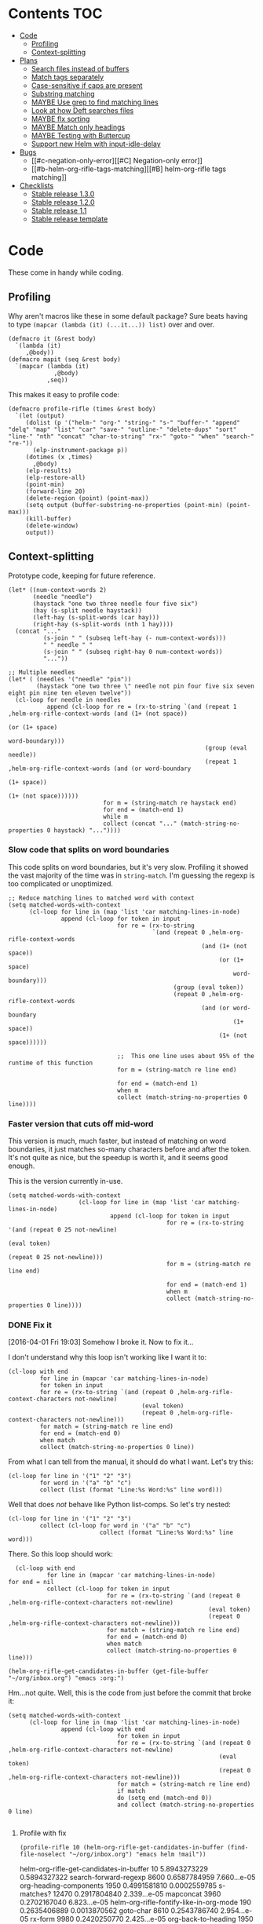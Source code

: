 * Contents :TOC:
 - [[#code][Code]]
     - [[#profiling][Profiling]]
     - [[#context-splitting][Context-splitting]]
 - [[#plans][Plans]]
     - [[#search-files-instead-of-buffers][Search files instead of buffers]]
     - [[#match-tags-separately][Match tags separately]]
     - [[#case-sensitive-if-caps-are-present][Case-sensitive if caps are present]]
     - [[#substring-matching][Substring matching]]
     - [[#maybe-use-grep-to-find-matching-lines][MAYBE Use grep to find matching lines]]
     - [[#look-at-how-deft-searches-files][Look at how Deft searches files]]
     - [[#maybe-flx-sorting][MAYBE flx sorting]]
     - [[#maybe-match-only-headings][MAYBE Match only headings]]
     - [[#maybe-testing-with-buttercup][MAYBE Testing with Buttercup]]
     - [[#support-new-helm-with-input-idle-delay][Support new Helm with input-idle-delay]]
 - [[#bugs][Bugs]]
     - [[#c-negation-only-error][[#C] Negation-only error]]
     - [[#b-helm-org-rifle-tags-matching][[#B] helm-org-rifle tags matching]]
 - [[#checklists][Checklists]]
     - [[#stable-release-130][Stable release 1.3.0]]
     - [[#stable-release-120][Stable release 1.2.0]]
     - [[#stable-release-11][Stable release 1.1]]
     - [[#stable-release-template][Stable release template]]

* Code

These come in handy while coding.

** Profiling

Why aren't macros like these in some default package?  Sure beats having to type ~(mapcar (lambda (it) (...it...)) list)~ over and over.

#+BEGIN_SRC elisp
  (defmacro it (&rest body)
    `(lambda (it)
       ,@body))
  (defmacro mapit (seq &rest body)
    `(mapcar (lambda (it)
               ,@body)
             ,seq))
#+END_SRC

This makes it easy to profile code:

#+BEGIN_SRC elisp
  (defmacro profile-rifle (times &rest body)
    `(let (output)
       (dolist (p '("helm-" "org-" "string-" "s-" "buffer-" "append" "delq" "map" "list" "car" "save-" "outline-" "delete-dups" "sort" "line-" "nth" "concat" "char-to-string" "rx-" "goto-" "when" "search-" "re-"))
         (elp-instrument-package p))
       (dotimes (x ,times)
         ,@body)
       (elp-results)
       (elp-restore-all)
       (point-min)
       (forward-line 20)
       (delete-region (point) (point-max))
       (setq output (buffer-substring-no-properties (point-min) (point-max)))
       (kill-buffer)
       (delete-window)
       output))
#+END_SRC

#+RESULTS:
: profile-rifle

** Context-splitting

Prototype code, keeping for future reference.

#+BEGIN_SRC elisp
(let* ((num-context-words 2)
       (needle "needle")
       (haystack "one two three needle four five six")
       (hay (s-split needle haystack))
       (left-hay (s-split-words (car hay)))
       (right-hay (s-split-words (nth 1 hay))))
  (concat "..."
          (s-join " " (subseq left-hay (- num-context-words)))
          " " needle " "
          (s-join " " (subseq right-hay 0 num-context-words))
          "..."))

;; Multiple needles
(let* ( (needles '("needle" "pin"))
        (haystack "one two three \" needle not pin four five six seven eight pin nine ten eleven twelve"))
  (cl-loop for needle in needles
           append (cl-loop for re = (rx-to-string `(and (repeat 1 ,helm-org-rifle-context-words (and (1+ (not space))
                                                                                                     (or (1+ space)
                                                                                                         word-boundary)))
                                                        (group (eval needle))
                                                        (repeat 1 ,helm-org-rifle-context-words (and (or word-boundary
                                                                                                         (1+ space))
                                                                                                     (1+ (not space))))))
                           for m = (string-match re haystack end)
                           for end = (match-end 1)
                           while m
                           collect (concat "..." (match-string-no-properties 0 haystack) "..."))))
#+END_SRC

*** Slow code that splits on word boundaries

This code splits on word boundaries, but it's very slow.  Profiling it
showed the vast majority of the time was in =string-match=.  I'm
guessing the regexp is too complicated or unoptimized.

#+BEGIN_SRC elisp
  ;; Reduce matching lines to matched word with context
  (setq matched-words-with-context
        (cl-loop for line in (map 'list 'car matching-lines-in-node)
                 append (cl-loop for token in input
                                 for re = (rx-to-string
                                           `(and (repeat 0 ,helm-org-rifle-context-words
                                                         (and (1+ (not space))
                                                              (or (1+ space)
                                                                  word-boundary)))
                                                 (group (eval token))
                                                 (repeat 0 ,helm-org-rifle-context-words
                                                         (and (or word-boundary
                                                                  (1+ space))
                                                              (1+ (not space))))))
  
                                 ;;  This one line uses about 95% of the runtime of this function
                                 for m = (string-match re line end)
  
                                 for end = (match-end 1)
                                 when m
                                 collect (match-string-no-properties 0 line))))
#+END_SRC

*** Faster version that cuts off mid-word

This version is much, much faster, but instead of matching on word
boundaries, it just matches so-many characters before and after the
token.  It's not quite as nice, but the speedup is worth it, and it
seems good enough.

This is the version currently in-use.

#+BEGIN_SRC elisp
(setq matched-words-with-context
                    (cl-loop for line in (map 'list 'car matching-lines-in-node)
                             append (cl-loop for token in input
                                             for re = (rx-to-string '(and (repeat 0 25 not-newline)
                                                                          (eval token)
                                                                          (repeat 0 25 not-newline)))
                                             for m = (string-match re line end)

                                             for end = (match-end 1)
                                             when m
                                             collect (match-string-no-properties 0 line))))
#+END_SRC

*** DONE Fix it
CLOSED: [2016-04-01 Fri 22:55]
:LOGBOOK:
- State "DONE"       from "TODO"       [2016-04-01 Fri 22:55] \\
  Okay, it works now.  Here's hoping I don't break it again.
- State "TODO"       from "TODO"       [2016-04-01 Fri 19:03]
:END:

[2016-04-01 Fri 19:03] Somehow I broke it.  Now to fix it...

I don't understand why this loop isn't working like I want it to:

#+BEGIN_SRC elisp
  (cl-loop with end
           for line in (mapcar 'car matching-lines-in-node)
           for token in input
           for re = (rx-to-string `(and (repeat 0 ,helm-org-rifle-context-characters not-newline)
                                        (eval token)
                                        (repeat 0 ,helm-org-rifle-context-characters not-newline)))
           for match = (string-match re line end)
           for end = (match-end 0)
           when match
           collect (match-string-no-properties 0 line))
#+END_SRC

From what I can tell from the manual, it should do what I want.  Let's try this:

#+BEGIN_SRC elisp
  (cl-loop for line in '("1" "2" "3")
           for word in '("a" "b" "c")
           collect (list (format "Line:%s Word:%s" line word)))
#+END_SRC

#+RESULTS:
| Line:1 Word:a |
| Line:2 Word:b |
| Line:3 Word:c |

Well that does /not/ behave like Python list-comps.  So let's try nested:

#+BEGIN_SRC elisp
  (cl-loop for line in '("1" "2" "3")
           collect (cl-loop for word in '("a" "b" "c")
                            collect (format "Line:%s Word:%s" line word)))
#+END_SRC

#+RESULTS:
| Line:1 Word:a | Line:1 Word:b | Line:1 Word:c |
| Line:2 Word:a | Line:2 Word:b | Line:2 Word:c |
| Line:3 Word:a | Line:3 Word:b | Line:3 Word:c |

There.  So this loop should work:

#+BEGIN_SRC elisp
  (cl-loop with end
           for line in (mapcar 'car matching-lines-in-node)
for end = nil
           collect (cl-loop for token in input
                            for re = (rx-to-string `(and (repeat 0 ,helm-org-rifle-context-characters not-newline)
                                                         (eval token)
                                                         (repeat 0 ,helm-org-rifle-context-characters not-newline)))
                            for match = (string-match re line end)
                            for end = (match-end 0)
                            when match
                            collect (match-string-no-properties 0 line)))
#+END_SRC

#+BEGIN_SRC elisp
(helm-org-rifle-get-candidates-in-buffer (get-file-buffer "~/org/inbox.org") "emacs :org:")
#+END_SRC

Hm...not quite.  Well, this is the code from just before the commit that broke it:

#+BEGIN_SRC elisp
  (setq matched-words-with-context
        (cl-loop for line in (map 'list 'car matching-lines-in-node)
                 append (cl-loop with end
                                 for token in input
                                 for re = (rx-to-string `(and (repeat 0 ,helm-org-rifle-context-characters not-newline)
                                                              (eval token)
                                                              (repeat 0 ,helm-org-rifle-context-characters not-newline)))
                                 for match = (string-match re line end)
                                 if match
                                 do (setq end (match-end 0))
                                 and collect (match-string-no-properties 0 line)
  
#+END_SRC

**** Profile with fix

#+BEGIN_SRC elisp 
(profile-rifle 10 (helm-org-rifle-get-candidates-in-buffer (find-file-noselect "~/org/inbox.org") "emacs helm !mail"))
#+END_SRC

#+RESULTS:
#+begin_example txt
helm-org-rifle-get-candidates-in-buffer                       10          5.8943273229  0.5894327322
search-forward-regexp                                         8600        0.6587784959  7.660...e-05
org-heading-components                                        1950        0.4991581810  0.0002559785
s-matches?                                                    12470       0.2917804840  2.339...e-05
mapconcat                                                     3960        0.2702167040  6.823...e-05
helm-org-rifle-fontify-like-in-org-mode                       190         0.2635406889  0.0013870562
goto-char                                                     8610        0.2543786740  2.954...e-05
rx-form                                                       9980        0.2420250770  2.425...e-05
org-back-to-heading                                           1950        0.2031512759  0.0001041801
outline-back-to-heading                                       1950        0.1968846809  0.0001009665
s-join                                                        2520        0.1756191310  6.969...e-05
string-match                                                  15810       0.1671791649  1.057...e-05
org-do-latex-and-related                                      190         0.1668239079  0.0008780205
org-string-nw-p                                               190         0.1662417530  0.0008749565
outline-next-heading                                          1960        0.1556081469  7.939...e-05
line-beginning-position                                       9630        0.1470939420  1.527...e-05
line-end-position                                             4720        0.1437326400  3.045...e-05
rx-to-string                                                  1430        0.1409834220  9.858...e-05
rx-and                                                        1430        0.1234839939  8.635...e-05
outline-previous-heading                                      1950        0.0872664470  4.475...e-05
#+end_example

Hm, that seems nearly twice as slow as before, compared to [[id:413c432f-6c8a-4f41-bbd4-486d859fe571][this]].  Let's try without negation:

#+BEGIN_SRC elisp 
(profile-rifle 10 (helm-org-rifle-get-candidates-in-buffer (find-file-noselect "~/org/inbox.org") "emacs helm"))
#+END_SRC

#+RESULTS:
#+begin_example txt
helm-org-rifle-get-candidates-in-buffer                       10          6.000442529   0.6000442529
rx-form                                                       9940        0.7762075249  7.808...e-05
search-forward-regexp                                         6740        0.6341296550  9.408...e-05
org-heading-components                                        1950        0.5162909810  0.0002647646
rx-to-string                                                  1420        0.4960243830  0.0003493129
rx-and                                                        1420        0.3026813919  0.0002131559
mapconcat                                                     3950        0.2855619800  7.229...e-05
goto-char                                                     8700        0.2558434080  2.940...e-05
org-back-to-heading                                           1950        0.2032723169  0.0001042422
outline-back-to-heading                                       1950        0.1968941550  0.0001009713
car                                                           27602       0.1839865229  6.665...e-06
string-match                                                  15930       0.1689102720  1.060...e-05
outline-next-heading                                          1960        0.1560765069  7.963...e-05
line-beginning-position                                       9770        0.1480645649  1.515...e-05
line-end-position                                             4790        0.1447068689  3.021...e-05
s-matches?                                                    12640       0.1309880819  1.036...e-05
helm-org-rifle-fontify-like-in-org-mode                       190         0.1011150069  0.0005321842
outline-previous-heading                                      1950        0.0869701169  4.460...e-05
rx-repeat                                                     2840        0.0425908090  1.499...e-05
buffer-substring-no-properties                                8940        0.0324401760  3.628...e-06
#+end_example

Okay, that's bad.  But something is obviously wrong, because it's calling =rx-form= and =search-forward-regexp= way too many times.  Let's see...

The problem is that the =positive-re= is matching anywhere, not just at word boundaries, so it's matching way too many nodes.  Well, that is /a/ problem; I don't know if it explains the entire slowdown.

For example, this matches =overwhelming= because of the =helm= in the middle:

#+BEGIN_SRC elisp
"\\(\\(?:[ 	]+\\(:[[:alnum:]_@#%%:]+:\\)\\)?\\| \\)emacs\\(\\(?:[ 	]+\\(:[[:alnum:]_@#%%:]+:\\)\\)?\\| \\|$\\)\\|\\(\\(?:[ 	]+\\(:[[:alnum:]_@#%%:]+:\\)\\)?\\| \\)helm\\(\\(?:[ 	]+\\(:[[:alnum:]_@#%%:]+:\\)\\)?\\| \\|$\\)"
#+END_SRC

Okay, the problem now is that I changed =helm-org-rifle-tags-re= to fix tag matching, but that same regexp is used in =helm-org-rifle-prep-token=, and now that function is matching any token as a tag and giving the wrong result.

I do not understand /why/ it's doing that, because that regexp is only supposed to match /tags/...

Okay, the other regexp that I kept commented out appears to match actual tags, as in it's useful for testing whether a string /is/ a tag:

#+BEGIN_SRC elisp
(org-re ":\\([[:alnum:]_@#%:]+\\):[ \t]*$")
#+END_SRC

While this one appears to match tags in a document, potentially in a list of tags:

#+BEGIN_SRC elisp
(org-re "\\(?:[ \t]+\\(:[[:alnum:]_@#%%:]+:\\)\\)?")
#+END_SRC

Okay, I fixed it, I had an =if match= instead of a =while match= in the =matched-words-with-context= loop.

Now to profile and compare with the pre-fix-context version:

*Pre-context-fixed version:* master @ 5c30f38

#+NAME: context-fixed-test
#+BEGIN_SRC elisp :results value
  (profile-rifle 50 (helm-org-rifle-get-candidates-in-buffer (find-file-noselect "~/org/inbox.org") "emacs helm"))
#+END_SRC

#+RESULTS:
#+begin_example txt
helm-org-rifle-get-candidates-in-buffer                       50          17.799054759  0.3559810951
org-heading-components                                        9350        2.6933843979  0.0002880625
helm-org-rifle-fontify-like-in-org-mode                       950         1.7538910299  0.0018462010
org-back-to-heading                                           11250       1.3298633500  0.0001182100
outline-back-to-heading                                       11250       1.1494924389  0.0001021771
goto-char                                                     37300       1.0525728939  2.821...e-05
search-forward-regexp                                         18600       0.9430047979  5.069...e-05
outline-next-heading                                          11300       0.7735385280  6.845...e-05
s-contains?                                                   50600       0.7211126610  1.425...e-05
rx-form                                                       1400        0.4769376879  0.0003406697
outline-previous-heading                                      9350        0.4475351999  4.786...e-05
line-beginning-position                                       20450       0.3628916579  1.774...e-05
line-end-position                                             10250       0.3234668489  3.155...e-05
list                                                          36850       0.3109050100  8.437...e-06
org-indent-refresh-maybe                                      1900        0.3052489690  0.0001606573
helm-org-rifle-prep-token                                     18700       0.3021837809  1.615...e-05
string-match                                                  71250       0.2578011050  3.618...e-06
buffer-substring-no-properties                                29350       0.2555603400  8.707...e-06
org-indent-add-properties                                     1900        0.2475959590  0.0001303136
org-at-heading-p                                              11200       0.2333956789  2.083...e-05
#+end_example

*Context-fixed version:* 2b5b12a

#+CALL: context-fixed-test[]()

#+RESULTS:
#+begin_example txt
helm-org-rifle-get-candidates-in-buffer                       50          28.748935016  0.5749787003
search-forward-regexp                                         33700       3.2623649319  9.680...e-05
org-heading-components                                        9750        2.4923882399  0.0002556295
helm-org-rifle-fontify-like-in-org-mode                       950         1.9004250499  0.0020004474
goto-char                                                     43500       1.5172595929  3.487...e-05
s-matches?                                                    63200       1.3970165480  2.210...e-05
org-back-to-heading                                           11650       1.3835048189  0.0001187557
outline-back-to-heading                                       11650       1.3488680939  0.0001157826
outline-next-heading                                          11700       0.8288543339  7.084...e-05
line-beginning-position                                       48850       0.7972754510  1.632...e-05
line-end-position                                             24900       0.7767868229  3.119...e-05
string-match                                                  83750       0.6722922219  8.027...e-06
mapcar                                                        10778       0.5059252250  4.694...e-05
outline-previous-heading                                      9750        0.4670275909  4.790...e-05
org-at-heading-p                                              25850       0.4494715110  1.738...e-05
car                                                           130862      0.3298968730  2.520...e-06
org-indent-refresh-maybe                                      1900        0.3058012260  0.0001609480
org-indent-add-properties                                     1900        0.2488298529  0.0001309630
outline-on-heading-p                                          37500       0.2456449769  6.550...e-06
s-trim                                                        5050        0.2146568449  4.250...e-05
#+end_example

[2016-04-02 Sat 00:14] Well, that's definitely worse, although it's still probably fast enough, because the elp instrumentation makes it a lot slower.

I'm also noticing that when I eval the buffer of the old version, and then the new one, and back and forth, it's giving different results than when I start a new Emacs session before eval'ing each buffer.  The content-fixed version is still slower, but it's annoying that they are somehow interfering with each other...

Oh, I know what it probably is: =defvar= not changing already-defined vars.  Gah, I wish there were a "developer mode" that would automatically treat =defvar= as =setq=!  That might also be causing different results to be returned.

And on that note, notice that the old version is running =org-heading-components= 9350 times and the new one 9750 times (divided by 50 runs, of course).  That means the newer one is returning more results.  That's /probably/ a good thing--better than returning fewer results--but it's still an annoying discrepancy.

Well, anyway, it seems that the new version is working properly, even if it is a bit slower.  I can probably optimize it some from here by profiling it some more.  And it's probably still fast enough anyway.  I'm going to commit these test results and go from there.

[2016-04-02 Sat 00:24] I just noticed that the new version has =search-forward-regexp= while the old shows =re-search-forward=.  I guess I accidentally used one instead of the other.  And I didn't have =re-= in the =profile-rifle= macro, so it wasn't being instrumented.  But I can't even find out what the difference between those two functions is.  Their docstrings are identical, but =re-search-forward= says it's "an interactive built-in function in `C source code'" and =search-forward-regexp= says it's an "interactive built-in function".  If one were an alias for the other, wouldn't it say so, like other functions do?  And I just googled it, and I can't even find any discussions disambiguating them.

Well, I guess I will change all the =search-forward-regexp= to =re-search-forward= and profile it again, now with =re-= instrumented...

#+CALL: context-fixed-test[]()

#+RESULTS:
#+begin_example txt
helm-org-rifle-get-candidates-in-buffer                       50          29.720079127  0.5944015825
re-search-forward                                             95750       10.653707145  0.0001112658
helm-org-rifle-fontify-like-in-org-mode                       950         3.115803256   0.0032797929
org-heading-components                                        9750        2.0726401679  0.0002125784
goto-char                                                     43500       1.5346791419  3.527...e-05
s-matches?                                                    63200       1.3961592560  2.209...e-05
org-back-to-heading                                           11650       1.2585600799  0.0001080309
outline-back-to-heading                                       11650       1.2252464660  0.0001051713
outline-next-heading                                          11700       1.0289735719  8.794...e-05
string-match                                                  83850       0.9593000099  1.144...e-05
outline-previous-heading                                      9750        0.8035638840  8.241...e-05
line-beginning-position                                       48850       0.8014680960  1.640...e-05
line-end-position                                             24900       0.7814555490  3.138...e-05
re-search-backward                                            13950       0.6276933279  4.499...e-05
buffer-substring-no-properties                                44700       0.4611391599  1.031...e-05
s-trim                                                        5050        0.3644793139  7.217...e-05
mapcar                                                        10780       0.3609109789  3.347...e-05
org-indent-refresh-maybe                                      1900        0.3286191740  0.0001729574
org-unfontify-region                                          950         0.3180826990  0.0003348238
org-at-heading-p                                              25850       0.3019532499  1.168...e-05
#+end_example

Well, that made it a bit slower... and =re-search-forward= is running 1915 times per run, which seems like a lot.  Well, just for fun, let's see if =search-forward-regexp= is any different...

#+CALL: context-fixed-test[]()

#+RESULTS:
#+begin_example txt
helm-org-rifle-get-candidates-in-buffer                       50          29.894388876  0.5978877775
search-forward-regexp                                         43500       9.9810062590  0.0002294484
helm-org-rifle-fontify-like-in-org-mode                       950         2.8640568999  0.0030147967
org-heading-components                                        9750        2.5292111220  0.0002594062
s-matches?                                                    63200       1.5561717319  2.462...e-05
goto-char                                                     43500       1.5376464950  3.534...e-05
org-back-to-heading                                           11650       1.2684373279  0.0001088787
outline-back-to-heading                                       11650       1.2354534740  0.0001060475
string-match                                                  83850       0.9752567150  1.163...e-05
outline-next-heading                                          11700       0.8854215550  7.567...e-05
line-beginning-position                                       48850       0.8027929070  1.643...e-05
line-end-position                                             24900       0.7844873019  3.150...e-05
re-search-backward                                            13950       0.7822806550  5.607...e-05
re-search-forward                                             52250       0.7321030019  1.401...e-05
outline-previous-heading                                      9750        0.6612776079  6.782...e-05
buffer-substring-no-properties                                44700       0.6150929480  1.376...e-05
org-indent-refresh-maybe                                      1900        0.4929963640  0.0002594717
org-indent-add-properties                                     1900        0.4216444500  0.0002219181
mapcar                                                        10780       0.3625142850  3.362...e-05
s-join                                                        12650       0.3601353390  2.846...e-05
#+end_example

Well, seems about the same.  Some other functions are calling =re-search-forward=.  I guess I'll stick to =re-search-forward= for consistency.

Let's see if I can optimize this regexp, because it's the one used for finding the next matching node:

#+BEGIN_SRC elisp
(positive-re (mapconcat 'helm-org-rifle-prep-token input "\\|"))
#+END_SRC

Wait...I think I can't do that, because each token has to be handled separately in case it's a tag.  At least, that's the way I found that works.

I just realized something: because =re-= wasn't instrumented when I profiled the pre-context-fix code, that probably made the test runs a lot faster.  I should rerun that test now that I've instrumented =re-=:

#+CALL: context-fixed-test[]()

#+RESULTS:
#+begin_example txt
helm-org-rifle-get-candidates-in-buffer                       50          18.989564333  0.3797912866
re-search-forward                                             61250       3.4628969270  5.653...e-05
org-heading-components                                        9350        2.690181023   0.0002877198
helm-org-rifle-fontify-like-in-org-mode                       950         1.8528630730  0.0019503821
goto-char                                                     37300       1.3264769309  3.556...e-05
org-back-to-heading                                           11250       1.3099172920  0.0001164370
outline-back-to-heading                                       11250       1.2793007219  0.0001137156
search-forward-regexp                                         18600       0.9837737700  5.289...e-05
s-contains?                                                   50600       0.9775941719  1.932...e-05
outline-next-heading                                          11300       0.8469392419  7.495...e-05
re-search-backward                                            13400       0.6245546379  4.660...e-05
outline-previous-heading                                      9350        0.4990147979  5.337...e-05
org-indent-refresh-maybe                                      1900        0.4647722440  0.0002446169
line-beginning-position                                       20450       0.4323783559  2.114...e-05
line-end-position                                             10250       0.3633604599  3.544...e-05
helm-org-rifle-prep-token                                     18700       0.3031164060  1.620...e-05
org-indent-add-properties                                     1900        0.2517753239  0.0001325133
buffer-substring-no-properties                                29350       0.247449885   8.431...e-06
org-at-heading-p                                              11200       0.2308021850  2.060...e-05
s-join                                                        12200       0.2029973209  1.663...e-05
#+end_example

Uh...that's a lot slower...even slower than the context-fixed version.  And it's running =re-search-forward= about 1/3rd fewer times, yet it's still slower.  That means the context-fixed version is faster...yet it doesn't /feel/ faster...  This is getting really confusing.

...Or not!  I ran it again, and this time it was back to 0.38 seconds per run, instead of the 0.88 that it showed.  So the old version /is/ faster.  Argh, I even restarted Emacs between runs, but the results are still not always consistent.

(Haha, if anyone reads this on GitHub, they're going to be confused, because GitHub doesn't display results blocks in their Org renderer.)

Back to testing the context-fixed version:

#+CALL: context-fixed-test[]()

#+RESULTS:
#+begin_example txt
helm-org-rifle-get-candidates-in-buffer                       50          30.890125471  0.6178025094
re-search-forward                                             95750       10.759003013  0.0001123655
org-heading-components                                        9750        3.0528847219  0.0003131163
s-matches?                                                    63200       1.9809823760  3.134...e-05
goto-char                                                     43500       1.5808144250  3.634...e-05
org-back-to-heading                                           11650       1.3265871900  0.0001138701
outline-back-to-heading                                       11650       1.2950595060  0.0001111639
outline-next-heading                                          11700       1.0353336260  8.849...e-05
line-beginning-position                                       48850       1.0339746409  2.116...e-05
line-end-position                                             24900       1.0186344770  4.090...e-05
outline-previous-heading                                      9750        0.8171171010  8.380...e-05
helm-org-rifle-fontify-like-in-org-mode                       950         0.8004842739  0.0008426150
string-match                                                  83850       0.6619865150  7.894...e-06
re-search-backward                                            13950       0.6425335970  4.605...e-05
buffer-substring-no-properties                                44700       0.4572488249  1.022...e-05
car                                                           130863      0.3309231389  2.528...e-06
s--truthy?                                                    63200       0.3191290470  5.049...e-06
list                                                          65650       0.1679614680  2.558...e-06
org-indent-refresh-maybe                                      1900        0.1644345459  8.654...e-05
delete-dups                                                   9750        0.1581602390  1.622...e-05
#+end_example

Maybe the problem is [[file:helm-org-rifle.el::thereis%20(s-matches?%20re%20target)))][here]]:

#+BEGIN_SRC elisp
(s-matches? re target)
#+END_SRC

In the pre-context-fix version, I'm using:

#+BEGIN_SRC elisp
(s-contains? token target t)
#+END_SRC

I think I changed to the regexp version because the =s-contains?= version was doing substring matching, which I don't want.  Let's switch it real quick just to see if that's the problem:

#+CALL: context-fixed-test[]()

#+RESULTS:
#+begin_example txt
helm-org-rifle-get-candidates-in-buffer                       50          29.681379652  0.5936275930
re-search-forward                                             78050       10.705968030  0.0001371680
org-heading-components                                        9750        2.3193180259  0.0002378787
goto-char                                                     43500       1.5864029119  3.646...e-05
org-back-to-heading                                           10850       1.1765637859  0.0001084390
outline-back-to-heading                                       10850       1.1455293570  0.0001055787
helm-org-rifle-fontify-like-in-org-mode                       550         1.1138197010  0.0020251267
line-beginning-position                                       48450       1.0433171030  2.153...e-05
outline-next-heading                                          10900       1.0355597489  9.500...e-05
line-end-position                                             24500       1.0200701619  4.163...e-05
s-contains?                                                   58300       0.8684338029  1.489...e-05
s-join                                                        11450       0.6645958719  5.804...e-05
outline-previous-heading                                      9750        0.6607329249  6.776...e-05
re-search-backward                                            13550       0.6436711090  4.750...e-05
mapconcat                                                     11550       0.6339636089  5.488...e-05
buffer-substring-no-properties                                44600       0.4622889649  1.036...e-05
mapcar                                                        10380       0.3559940170  3.429...e-05
car                                                           121013      0.3262029620  2.695...e-06
string-match                                                  73550       0.3073863820  4.179...e-06
org-at-heading-p                                              25050       0.2945103339  1.175...e-05
#+end_example

Eh, it's only about 20ms faster per run, although =s-contains?= is more than twice as fast as =s-matches?=.  But it's still such a short time that it doesn't make much difference.

This is probably where the =next-gen= branch would be easier to optimize.  Even if all the extra function calls took their toll, at least I could profile each one separately.  With this, I see all those =re-search-forward= calls listed, but it's hard to figure out why that's making it slower than the pre-context-fix version.

Okay, I think I see what the problem is, or almost:

Pre-context-fix: =re-search-forward 61250 3.4628969270 5.653...e-05=
Post-context-fix: =re-search-forward 78050 10.705968030 0.0001371680=

The time per call to this function in the old version is much shorter, so the problem must be the regexp complexity.  And that is a bit annoying, because I thought I was being careful to make it simpler, like by wrapping the whole regexp in the word-boundary matcher instead of each token in the =or= group.

It's almost surely this one: ~(re-search-forward positive-re node-end t)~, because the other two are the negation one (which isn't being called in this test), and the per-node matcher ~(re-search-forward positive-re nil t)~, which is only run once per partially-matching node, in the main loop, while the other one runs multiple times per partially-matching node.  They both use the same regexp though.  Maybe if I can optimize the regexp used in that one...

I'm not sure that I can, though, because IIRC I had to do it this way to avoid substring matching:

#+BEGIN_SRC elisp
  (positive-re (mapconcat 'helm-org-rifle-prep-token input "\\|"))
#+END_SRC

Maybe having each token wrapped with =helm-org-rifle-prep-token= is the problem, but I think if I change that, I'll get substring matching, which I don't want.  Also there's [[*Weird%20heading-only,%20second-word%20substring%20matching][this]]: while before I /thought/ I wasn't getting substring matching, it might be that I actually was, but only for tokens after the first.

Sigh.  I can see how having a testing framework for this would help a lot...

Well, I'm going to try a quick experiment: the faster version has this:

#+BEGIN_SRC elisp
  (setq matching-positions-in-node
        (or (cl-loop for token in all-tokens
                     do (goto-char node-beg)
                     while (re-search-forward (helm-org-rifle-prep-token token) node-end t)
                     when negations
                     when (cl-loop for negation in negations
                                   thereis (s-matches? negation
                                                       (buffer-substring-no-properties (line-beginning-position)
                                                                                       (line-end-position))))
                     return nil
                     collect (line-beginning-position) into result
                     do (end-of-line)
                     finally return (sort (delete-dups result) '<))
            ;; Negation found; skip node
            (throw 'negated (goto-char node-end))))
#+END_SRC

And the slower version has this:

#+BEGIN_SRC elisp
  (when (and negations
             (re-search-forward negations-re node-end t))
    (throw 'negated (goto-char node-end)))
  
  (setq matching-positions-in-node
        (cl-loop initially (goto-char node-beg)
                 while (re-search-forward positive-re node-end t)
                 collect (line-beginning-position) into result
                 do (end-of-line)
                 finally return (sort (delete-dups result) '<)))
#+END_SRC

It's hard for me to imagine how the first one is faster, even without negations, because it should be running more searches, about one for each token times the number of matching lines, rather than one for the number of matching lines.  And =helm-org-rifle-prep-token= is being called...well it should be a /lot/ of times, once per token per node, at least, so that /should/ be much slower! But maybe the more complex regexp is /that/ much slower, so that running more, simpler searches is faster.  Let's find out... one, ta-hoo-hoo, tha-ree...

#+BEGIN_SRC elisp
  (setq matching-positions-in-node
        (cl-loop for token in input
                 do (goto-char node-beg)
                 while (re-search-forward (helm-org-rifle-prep-token token) node-end t)
                 collect (line-beginning-position) into result
                 do (end-of-line)
                 finally return (sort (delete-dups result) '<)))
#+END_SRC

#+CALL: context-fixed-test[]()

#+RESULTS:
#+begin_example txt
helm-org-rifle-get-candidates-in-buffer                       50          30.736917460  0.6147383492
re-search-forward                                             110600      12.773894478  0.0001154963
org-heading-components                                        9750        2.4618781539  0.0002525003
helm-org-rifle-fontify-like-in-org-mode                       850         1.8120636949  0.0021318396
line-beginning-position                                       35200       1.5948968589  4.530...e-05
goto-char                                                     38750       1.5266306220  3.939...e-05
org-back-to-heading                                           11450       1.4955711799  0.0001306175
outline-back-to-heading                                       11450       1.4644250010  0.0001278973
outline-next-heading                                          11500       1.1824791589  0.0001028242
helm-org-rifle-prep-token                                     19400       1.0364527230  5.342...e-05
s-matches?                                                    39950       0.9029048190  2.260...e-05
outline-previous-heading                                      9750        0.8225591450  8.436...e-05
re-search-backward                                            13850       0.6591115870  4.758...e-05
org-indent-refresh-maybe                                      1700        0.4569549119  0.0002687970
concat                                                        59950       0.3421275590  5.706...e-06
org-indent-add-properties                                     1700        0.2434831740  0.0001432253
org-indent-notify-modified-headline                           1700        0.1823105449  0.0001072414
mapconcat                                                     12450       0.1753660190  1.408...e-05
car                                                           75363       0.1692585069  2.245...e-06
list                                                          58150       0.1671702790  2.874...e-06
#+end_example

Well, that's basically the same.  Even though =helm-org-rifle-prep-token= is being called 19,400 times now (whereas before it wasn't even on the chart), the overall run is about the same speed.  And =re-search-forward= is being called 110,600 times instead of 78,050 times, and that's adding two seconds to the overall time, yet the overall time is only 1 second slower, and each run is only 0.02 seconds slower.

I really don't know.  It's probably still acceptably fast, but I'm not happy that it's 240 ms slower per run than it was before.

Wait...is it the context matching that's slowing it down?  That would seem to make sense, but I don't see =string-match= or =match-string-no-properties= on the chart, which are called a lot in the context-getting part.  Again, this is where the =next-gen= branch would be easier to profile, because that part would be in a separate function, which would show up on the benchmark.

Okay, so let's try disabling the context-matching and see if that helps narrow it down.

#+CALL: context-fixed-test[]()

#+RESULTS:
#+begin_example txt
helm-org-rifle-get-candidates-in-buffer                       50          30.781087232  0.6156217446
re-search-forward                                             110600      12.989410668  0.0001174449
org-heading-components                                        9750        2.0101349390  0.0002061676
helm-org-rifle-fontify-like-in-org-mode                       850         2.0032276699  0.0023567384
line-beginning-position                                       35200       1.6018393130  4.550...e-05
goto-char                                                     38750       1.5316418570  3.952...e-05
org-back-to-heading                                           11450       1.1903071840  0.0001039569
outline-back-to-heading                                       11450       1.1586320740  0.0001011905
s-matches?                                                    39950       1.0665855099  2.669...e-05
helm-org-rifle-prep-token                                     19400       1.0471090219  5.397...e-05
outline-next-heading                                          11500       0.8812347759  7.662...e-05
outline-previous-heading                                      9750        0.6750363980  6.923...e-05
re-search-backward                                            13850       0.6601655850  4.766...e-05
s-join                                                        12350       0.5171406150  4.187...e-05
org-activate-plain-links                                      1200        0.3440198649  0.0002866832
mapconcat                                                     12450       0.3296189910  2.647...e-05
list                                                          58150       0.3267329869  5.618...e-06
org-indent-refresh-maybe                                      1700        0.3121118990  0.0001835952
string-match                                                  61000       0.2487342409  4.077...e-06
buffer-substring-no-properties                                20750       0.2216961110  1.068...e-05
#+end_example

Wow...nope.  I set the context matches to a hardcoded string, and it actually took longer.  That makes noooooo sense.  I guess the context matching isn't the problem.

Ok then, let's see if avoiding substring matches is really the problem.  Let's change that back so that it does match substrings and see if it's faster again:

Uh, before I do that... I see a discrepancy in the code:

#+BEGIN_SRC elisp
  (setq matching-positions-in-node
        (cl-loop initially (goto-char node-beg)
                 while (re-search-forward positive-re node-end t)
                 collect (line-beginning-position) into result
                 do (end-of-line)
                 finally return (sort (delete-dups result) '<)))
  
  ;; Get list of line-strings containing any token
  ;; (setq matching-lines-in-node
  ;;       (cl-loop for pos in matching-positions-in-node
  ;;                do (goto-char pos)
  ;;                ;; Get text of each matching line
  ;;                for string = (buffer-substring-no-properties (line-beginning-position)
  ;;                                                             (line-end-position))
  ;;                unless (org-at-heading-p) ; Leave headings out of list of matched lines
  ;;                ;; (DISPLAY . REAL) format for Helm
  ;;                collect `(,string . (,buffer ,pos))))
  (setq matching-positions-in-node
        (cl-loop for token in input
                 do (goto-char node-beg)
                 while (re-search-forward (helm-org-rifle-prep-token token) node-end t)
                 collect (line-beginning-position) into result
                 do (end-of-line)
                 finally return (sort (delete-dups result) '<)))
#+END_SRC 

Somehow I put two of these loops in while commenting out the =matching-lines-in-node= part.  So running that loop twice could explain the slowdown...but then how were any context lines being displayed at all?  Wow...how did I manage to do that...  Oh I think I see, when I was testing the other =matching-positions-in-node= loop, I commented out and replaced the wrong one.  So...let's fix that and profile again:

#+CALL: context-fixed-test[]()

#+RESULTS:
#+begin_example txt
helm-org-rifle-get-candidates-in-buffer                       50          25.136648485  0.5027329696
re-search-forward                                             81250       9.2580263800  0.0001139449
org-heading-components                                        9750        2.3233045519  0.0002382876
helm-org-rifle-fontify-like-in-org-mode                       950         1.8861932009  0.0019854665
org-back-to-heading                                           11650       1.5047206050  0.0001291605
outline-back-to-heading                                       11650       1.4730061889  0.0001264382
goto-char                                                     38500       1.3475950079  3.500...e-05
s-matches?                                                    52300       1.2050915929  2.304...e-05
outline-next-heading                                          11700       1.0363664480  8.857...e-05
helm-org-rifle-prep-token                                     19400       0.9003198629  4.640...e-05
outline-previous-heading                                      9750        0.6790285010  6.964...e-05
re-search-backward                                            13950       0.6644822260  4.763...e-05
line-beginning-position                                       20850       0.4335685669  2.079...e-05
outline-on-heading-p                                          23050       0.3818343959  1.656...e-05
line-end-position                                             10450       0.3660547069  3.502...e-05
string-match                                                  74450       0.3551845139  4.770...e-06
org-indent-refresh-maybe                                      1900        0.3207771170  0.0001688300
buffer-substring-no-properties                                30250       0.2616993640  8.651...e-06
org-indent-add-properties                                     1900        0.2569457650  0.0001352346
org-at-heading-p                                              11400       0.2390862280  2.097...e-05
#+end_example

Okay, that is slightly faster, but this matches substrings, which I don't want.  So if I kept this, it would be a slight improvement over the current master in that it would fix the context matching while being a little bit slower.

I wonder if I could compromise and match substrings but only at the beginning of words (or after punctuation).  That could be useful anyway, because it would avoid the "did I use a plural" problem.  Let's see if I can try it...

Wait, if I do that, it might mess up the tags matching that took so long to fix.

I wonder if I should separate out the tags matching.  I already have it getting a list of tags in a separate string.  If I removed tags-matching tokens from the input and matched them separately, maybe it would let me use a simpler regexp for everything else and avoid the prep function.  I should probably make another branch to test that idea...sigh.  And I don't even know if that would improve performance.  I'd have to first separate out the tags matching, then verify that it works properly, and then simplify the main =positive-re= regexp, and then see if it is faster.

I think I'm going to stop here.  It seems to work properly right now: context-matching, tag-matching, avoids substring matches, and negation works.  And it seems fast enough, even if it is slower than before.  Maybe there is some combination of these changes that makes everything work at about the same speed as before, but I think trying to figure it out is too complicated with this big candidates-getting function.  I think it would be better to settle on this code that works correctly, and then go back to the =next-gen= branch and try to improve that, which is structured in a simpler way.

[2016-04-02 Sat 02:21] I decided to test in the MELPA sandbox before merging with master and pushing, and it's a good thing I did, because I discovered another weird bug: if the =show-tags= setting is off, the results are way off.  Probably a simpleish logic error in the code somewhere...but I think at this point I should just remove that setting.  As it is it's off by default, and I wonder how many people have gotten bad results because of it and decided that this package is no good.  I doubt anyone would want it off anyway, and it doesn't seem to hurt performance.  So let's just remove that so it's consistent...
* Plans

** TODO Search files instead of buffers

e.g search agenda files, or files in a directory.  Maybe write a =with-unopened-file= macro (or something like that) to =find-buffer-visiting= or =find-file-noselect=, and close the buffer afterward if it wasn't already open.

** TODO Match tags separately

This would probably make it simpler and faster.  Rather than trying to match a tags token across the entire node, it could just be matched against the tags string.  Could probably do away with the complex and confusing tags regexp matching and simplify the prep-token function.

** TODO Case-sensitive if caps are present

It would be easy to disable case-folding if caps are present in the search string.

** TODO Substring matching

Does searching for "solution" match this subheading?

#+BEGIN_SRC elisp
(helm-org-rifle-get-candidates-in-buffer (get-file-buffer "test.org") "solution")
#+END_SRC

...No, it does not.  That will probably need to be an option, customizable and/or with a prefix arg.

*** Test entry

Solutions

*** DONE [#A] Weird heading-only, second-word substring matching
CLOSED: [2016-04-02 Sat 04:48]
:LOGBOOK:
- State "DONE"       from "TODO"       [2016-04-02 Sat 04:48] \\
  This seems to be fixed now.
:END:

[[https://www.reddit.com/r/emacs/comments/4c4fpo/helmorgrifle_rifle_through_your_org_files/d1hdoop][From /u/washy9999]]:

#+BEGIN_QUOTE
incidentally, on the matter of searching for substrings... if i enter a single word to search for i get a results list. if i then start entering a second word helm filters the results for each character that i enter. so, i get substring searches for words after the first! (this is for headings...it gets more complicated if i do searches that return topic content.)
#+END_QUOTE

Hm, this is strange.  I'll have to check on it.

*** TODO Broken again

Now it's /doing/ substring matching again.  I specifically tested this earlier and it was working correctly, not matching substrings.  Now it's doing it again.  What.

** MAYBE Use grep to find matching lines

It might be faster, especially for unopened files, to use =grep -b= to get matching lines in a file, and then backtrack to find the node's heading, and then search the node.

** TODO Look at how [[https://github.com/jrblevin/deft][Deft]] searches files

It probably has some good techniques for doing it quickly.

** MAYBE flx sorting
[[https://github.com/abo-abo/swiper/issues/207][This swiper issue]] may have some good info about caching and such.  It might be too slow for rifle, or at least it might be too slow with lots of results.  Hmm...

** MAYBE Match only headings

It might be nice to only match against headings, but this is not as easy as it might seem.  This whole package is made to search both headings and content.

This Org function might make this fairly easy: =org-goto-local-search-headings=

** MAYBE Testing with [[https://github.com/jorgenschaefer/emacs-buttercup][Buttercup]]

Could be good for testing e.g. negation, to make sure I don't break it.

** DONE Support new Helm with input-idle-delay

Thanks to [[https://github.com/emacs-helm/helm/issues/1454#issuecomment-204519216][Thierry's help]], this should help prevent flickering.  This will be available in Helm 1.9.4 or commits after [2016-04-01 Fri].

* Bugs

** TODO [#C] Negation-only error

If only a negation pattern is given, an error happens.  Not a big deal, doesn't interfere with anything, just change the pattern and it goes away.

** TODO [#B] helm-org-rifle tags matching

When matching multiple tags in a string, the order of the tags matters, e.g. =:website:Emacs= does not match entries that are tagged =:Emacs:website:= org =:website:something:Emacs:=.  Not a big deal, but would be nice to fix it.  I suppose it could be useful to have this behavior, because the tags can always be specified separately, but it might be unexpected for it to work this way.

* Checklists
:PROPERTIES:
:LOGGING:  nil
:END:

** Stable release 1.3.0

*** DONE Try to get someone else to test it

Minimal changes, been sitting in non-stable MELPA for a while, no complaints.

*** DONE Set =Version:= header

Use =x.y.0=, not =x.y=.

**** DONE =helm-org-rifle.el=

**** DONE =README.org=

*** DONE Update changelog

*** CANCELED Test in clean MELPA sandbox

Nothing's changed that should affect this; only added two commands and they work.

**** CANCELED Update test checklist from changelog for new features

**** CANCELED Install

**** CANCELED Test functionality:

***** CANCELED Positive terms

***** CANCELED Negation

***** CANCELED TODO keywords

***** CANCELED Priorities

***** CANCELED Tags

****** CANCELED Positive

****** CANCELED Negative

****** CANCELED Multiple tags

****** CANCELED Multiple tags in a single string
e.g. =:tag1:tag2:=

******* CANCELED Positive

******* CANCELED Negative

***** CANCELED Context

***** CANCELED Ellipses customization

***** CANCELED Searching with show-path enabled

***** CANCELED =helm-org-rifle-files=

***** CANCELED =helm-org-rifle-directories=


*** TODO Tag, sign, and push tag

If a new minor version (not new patch version), make new =x.x= branch.  Then tag the new branch, using  =x.x.0= for the first release in a minor version branch, not =x.x=.

*** TODO GitHub release notes
** Stable release 1.2.0

*** DONE Try to get someone else to test it

Got some good feedback from Jack and zeltak, seems to be working well.

*** DONE Set =Version:= header

Use =x.y.0=, not =x.y=.

**** DONE =helm-org-rifle.el=

**** DONE =README.org=

*** DONE Update changelog

*** DONE Test in clean MELPA sandbox

**** DONE Update test checklist from changelog for new features

**** DONE Install

**** DONE Test functionality:

***** DONE Positive terms

***** DONE Negation

***** DONE TODO keywords

***** DONE Priorities

***** DONE Tags

****** DONE Positive

****** DONE Negative

****** DONE Multiple tags

****** DONE Multiple tags in a single string
e.g. =:tag1:tag2:=

******* DONE Positive

******* DONE Negative

***** DONE Context

***** CANCELED Ellipses customization

Maybe in 1.3.

***** DONE Searching with show-path enabled

***** DONE =helm-org-rifle-files=

***** DONE =helm-org-rifle-directories=

*** DONE Tag, sign, and push tag

If a new minor version (not new patch version), make new =x.x= branch.  Then tag the new branch, using  =x.x.0= for the first release in a minor version branch, not =x.x=.

*** DONE GitHub release notes


** Stable release 1.1
:PROPERTIES:
:LOGGING:  nil
:ORDERED:  t
:END:

Hmm, that seems like a long list.  But I want stable releases to actually be stable.

*** CANCELED Try to get someone else to test it
I tried.
*** DONE Set =Version:= header
*** DONE Update changelog
*** DONE Test in clean MELPA sandbox
**** DONE Update test checklist from changelog for new features
**** DONE Install
**** DONE Test functionality:
***** DONE Positive terms
***** DONE Negation
***** DONE TODO keywords
***** DONE Priorities
***** DONE Tags
****** DONE Positive
****** DONE Negative
****** DONE Multiple tags
****** DONE Multiple tags in a single string 
(=:tag1:tag2:=)
******* DONE Positive
******* DONE Negative
***** DONE Context
***** CANCELED Ellipses customization

Pushing this back to 1.2.

*** DONE Tag, sign, and push tag

** Stable release template

Hmm, that seems like a long list.  But I want stable releases to actually be stable.

*** TODO Try to get someone else to test it

*** TODO Set =Version:= header

Use =x.y.0=, not =x.y=.

**** TODO =helm-org-rifle.el=

**** TODO =README.org=

*** TODO Update changelog

*** TODO Test in clean MELPA sandbox

**** TODO Update test checklist from changelog for new features

**** TODO Install

**** TODO Test functionality:

***** TODO Positive terms

***** TODO Negation

***** TODO TODO keywords

***** TODO Priorities

***** TODO Tags

****** TODO Positive

****** TODO Negative

****** TODO Multiple tags

****** TODO Multiple tags in a single string
e.g. =:tag1:tag2:=

******* TODO Positive

******* TODO Negative

***** TODO Context

***** TODO Ellipses customization

***** TODO Searching with show-path enabled

***** TODO =helm-org-rifle-files=

***** TODO =helm-org-rifle-directories=

*** TODO Tag, sign, and push tag

If a new minor version (not new patch version), make new =x.x= branch.  Then tag the new branch, using  =x.x.0= for the first release in a minor version branch, not =x.x=.

*** TODO GitHub release notes
